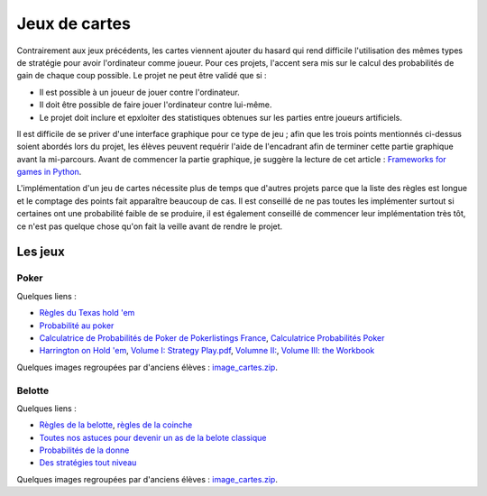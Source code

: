 ﻿
.. _l-proj_jeux_cartes:

Jeux de cartes
==============


Contrairement aux jeux précédents, les cartes viennent ajouter du hasard qui rend difficile 
l'utilisation des mêmes types de stratégie pour avoir l'ordinateur comme joueur. 
Pour ces projets, l'accent sera mis sur le calcul des probabilités de gain de chaque coup possible. 
Le projet ne peut être validé que si :

* Il est possible à un joueur de jouer contre l'ordinateur.
* Il doit être possible de faire jouer l'ordinateur contre lui-même.
* Le projet doit inclure et epxloiter des statistiques obtenues sur les parties entre joueurs artificiels.

Il est difficile de se priver d'une interface graphique pour ce type de jeu ; 
afin que les trois points mentionnés ci-dessus soient abordés lors du projet, 
les élèves peuvent requérir l'aide de l'encadrant afin de terminer cette partie graphique avant la mi-parcours. 
Avant de commencer la partie graphique, je suggère la lecture de cet article : 
`Frameworks for games in Python <http://www.xavierdupre.fr/blog/2014-01-01_nojs.html>`_.

L'implémentation d'un jeu de cartes nécessite plus de temps que d'autres projets parce
que la liste des règles est longue et le comptage des points fait apparaître beaucoup de cas.
Il est conseillé de ne pas toutes les implémenter surtout si certaines ont une probabilité faible de se produire,
il est également conseillé de commencer leur implémentation très tôt, ce n'est pas quelque chose
qu'on fait la veille avant de rendre le projet.



Les jeux
--------

Poker
+++++

Quelques liens :

* `Règles du Texas hold 'em <http://en.wikipedia.org/wiki/Texas_Hold'em>`_
* `Probabilité au poker <http://fr.wikipedia.org/wiki/Probabilit%C3%A9_au_poker>`_ 
* `Calculatrice de Probabilités de Poker de Pokerlistings France <http://fr.pokerlistings.com/calculatrice-probabilites-poker>`_,
  `Calculatrice Probabilités Poker <http://fr.pokernews.com/poker-tools/poker-odds-calculator.htm>`_
* `Harrington on Hold 'em <http://en.wikipedia.org/wiki/Harrington_on_Hold_'em>`_, 
  `Volume I: Strategy Play.pdf <http://www.dominateonlinepoker.com/wp-content/image/pokerbooks/Dan%20Harrington%20-%20Harrington%20On%20Holdem%20-%20Volume%201.pdf>`_,
  `Volumne II: <http://www.gamblingsystem.biz/books/Harrington_on_Hold_em_Vol_II.pdf>`_,
  `Volume III: the Workbook <http://qrara.net/~hansu/poker/Harrington%20on%20Hold'em%20-%20Volume%20III%20-%20Workbook.pdf>`_

Quelques images regroupées par d'anciens élèves : 
`image_cartes.zip <http://www.xavierdupre.fr/enseignement/projet_data/image_cartes.zip>`_.

Belotte
+++++++

Quelques liens :

* `Règles de la belotte <http://fr.wikipedia.org/wiki/Belote>`_, `règles de la coinche <http://fr.wikipedia.org/wiki/Coinche>`_
* `Toutes nos astuces pour devenir un as de la belote classique <http://www.beloteenligne.com/strategies/belote-classique>`_
* `Probabilités de la donne <http://belotegratuit.net/strategies-de-la-belote/les-probabilites-de-la-donne/>`_
* `Des stratégies tout niveau <http://www.beloteenligne.com/belote/strategies-belote>`_

Quelques images regroupées par d'anciens élèves : 
`image_cartes.zip <http://www.xavierdupre.fr/enseignement/projet_data/image_cartes.zip>`_.



